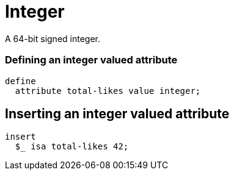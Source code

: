 = Integer

A 64-bit signed integer.

=== Defining an integer valued attribute

[,typeql]
----
define
  attribute total-likes value integer;
----

== Inserting an integer valued attribute

[,typeql]
----
insert
  $_ isa total-likes 42;
----

